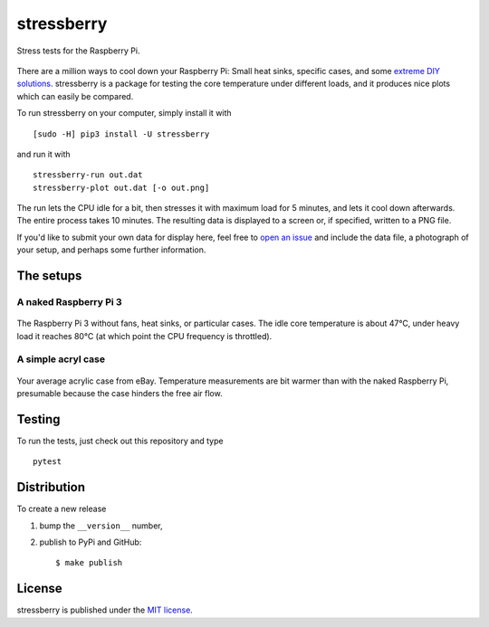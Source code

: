 stressberry
===========

Stress tests for the Raspberry Pi.

|CircleCI| |awesome| |PyPi Version| |GitHub stars|

.. figure:: https://nschloe.github.io/stressberry/all.png
   :alt: 
   :width: 70.0%

There are a million ways to cool down your Raspberry Pi: Small heat
sinks, specific cases, and some `extreme DIY
solutions <https://youtu.be/WfQMLInuwws>`__. stressberry is a package
for testing the core temperature under different loads, and it produces
nice plots which can easily be compared.

To run stressberry on your computer, simply install it with

::

    [sudo -H] pip3 install -U stressberry

and run it with

::

    stressberry-run out.dat
    stressberry-plot out.dat [-o out.png]

The run lets the CPU idle for a bit, then stresses it with maximum load
for 5 minutes, and lets it cool down afterwards. The entire process
takes 10 minutes. The resulting data is displayed to a screen or, if
specified, written to a PNG file.

If you'd like to submit your own data for display here, feel free to
`open an issue <https://github.com/nschloe/stressberry/issues>`__ and
include the data file, a photograph of your setup, and perhaps some
further information.

The setups
~~~~~~~~~~

A naked Raspberry Pi 3
^^^^^^^^^^^^^^^^^^^^^^

.. figure:: https://nschloe.github.io/stressberry/naked-photo.jpg
   :alt: 
   :width: 30.0%

The Raspberry Pi 3 without fans, heat sinks, or particular cases. The
idle core temperature is about 47°C, under heavy load it reaches 80°C
(at which point the CPU frequency is throttled).

A simple acryl case
^^^^^^^^^^^^^^^^^^^

.. figure:: https://nschloe.github.io/stressberry/acryl-photo.jpg
   :alt: 
   :width: 30.0%

Your average acrylic case from eBay. Temperature measurements are bit
warmer than with the naked Raspberry Pi, presumable because the case
hinders the free air flow.

Testing
~~~~~~~

To run the tests, just check out this repository and type

::

    pytest

Distribution
~~~~~~~~~~~~

To create a new release

1. bump the ``__version__`` number,

2. publish to PyPi and GitHub:

   ::

       $ make publish

License
~~~~~~~

stressberry is published under the `MIT
license <https://en.wikipedia.org/wiki/MIT_License>`__.

.. |CircleCI| image:: https://img.shields.io/circleci/project/github/nschloe/stressberry/master.svg
   :target: https://circleci.com/gh/nschloe/stressberry/tree/master
.. |awesome| image:: https://img.shields.io/badge/awesome-yes-brightgreen.svg
   :target: https://img.shields.io/badge/awesome-yes-brightgreen.svg
.. |PyPi Version| image:: https://img.shields.io/pypi/v/stressberry.svg
   :target: https://pypi.python.org/pypi/stressberry
.. |GitHub stars| image:: https://img.shields.io/github/stars/nschloe/stressberry.svg?style=social&label=Stars&maxAge=2592000
   :target: https://github.com/nschloe/stressberry


